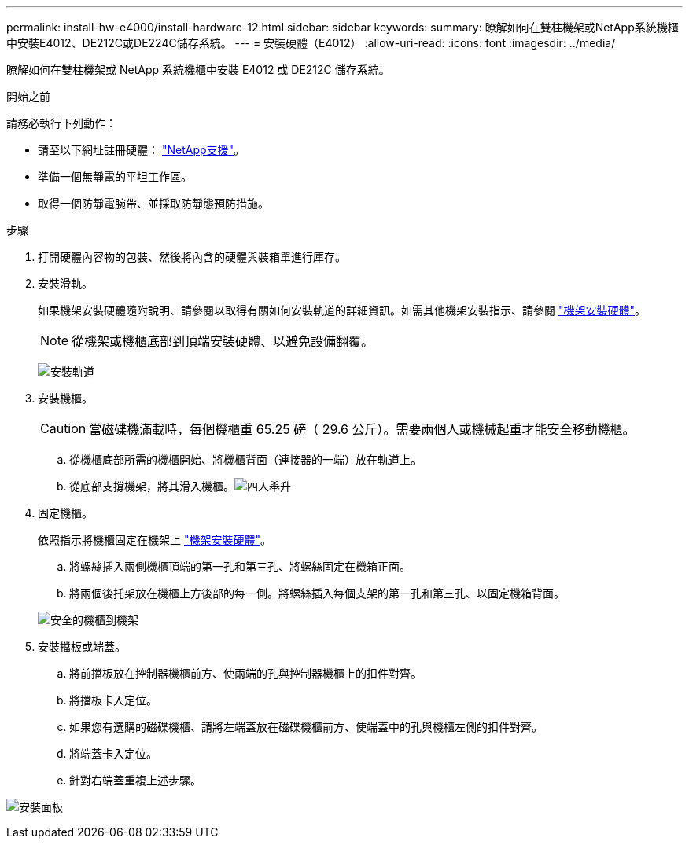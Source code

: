 ---
permalink: install-hw-e4000/install-hardware-12.html 
sidebar: sidebar 
keywords:  
summary: 瞭解如何在雙柱機架或NetApp系統機櫃中安裝E4012、DE212C或DE224C儲存系統。 
---
= 安裝硬體（E4012）
:allow-uri-read: 
:icons: font
:imagesdir: ../media/


[role="lead"]
瞭解如何在雙柱機架或 NetApp 系統機櫃中安裝 E4012 或 DE212C 儲存系統。

.開始之前
請務必執行下列動作：

* 請至以下網址註冊硬體： http://mysupport.netapp.com/["NetApp支援"^]。
* 準備一個無靜電的平坦工作區。
* 取得一個防靜電腕帶、並採取防靜態預防措施。


.步驟
. 打開硬體內容物的包裝、然後將內含的硬體與裝箱單進行庫存。
. 安裝滑軌。
+
如果機架安裝硬體隨附說明、請參閱以取得有關如何安裝軌道的詳細資訊。如需其他機架安裝指示、請參閱 link:../rackmount-hardware.html["機架安裝硬體"]。

+

NOTE: 從機架或機櫃底部到頂端安裝硬體、以避免設備翻覆。

+
image:../media/install_rails_inst-hw-e2800-e5700.png["安裝軌道"]

. 安裝機櫃。
+

CAUTION: 當磁碟機滿載時，每個機櫃重 65.25 磅（ 29.6 公斤）。需要兩個人或機械起重才能安全移動機櫃。

+
.. 從機櫃底部所需的機櫃開始、將機櫃背面（連接器的一端）放在軌道上。
.. 從底部支撐機架，將其滑入機櫃。image:../media/4_person_lift_source.png["四人舉升"]


. 固定機櫃。
+
依照指示將機櫃固定在機架上 link:../rackmount-hardware.html["機架安裝硬體"]。

+
.. 將螺絲插入兩側機櫃頂端的第一孔和第三孔、將螺絲固定在機箱正面。
.. 將兩個後托架放在機櫃上方後部的每一側。將螺絲插入每個支架的第一孔和第三孔、以固定機箱背面。


+
image:../media/trafford_secure.png["安全的機櫃到機架"]

. 安裝擋板或端蓋。
+
.. 將前擋板放在控制器機櫃前方、使兩端的孔與控制器機櫃上的扣件對齊。
.. 將擋板卡入定位。
.. 如果您有選購的磁碟機櫃、請將左端蓋放在磁碟機櫃前方、使端蓋中的孔與機櫃左側的扣件對齊。
.. 將端蓋卡入定位。
.. 針對右端蓋重複上述步驟。




image:../media/install_faceplate_2_0_inst-hw-e2800-e5700.png["安裝面板"]
